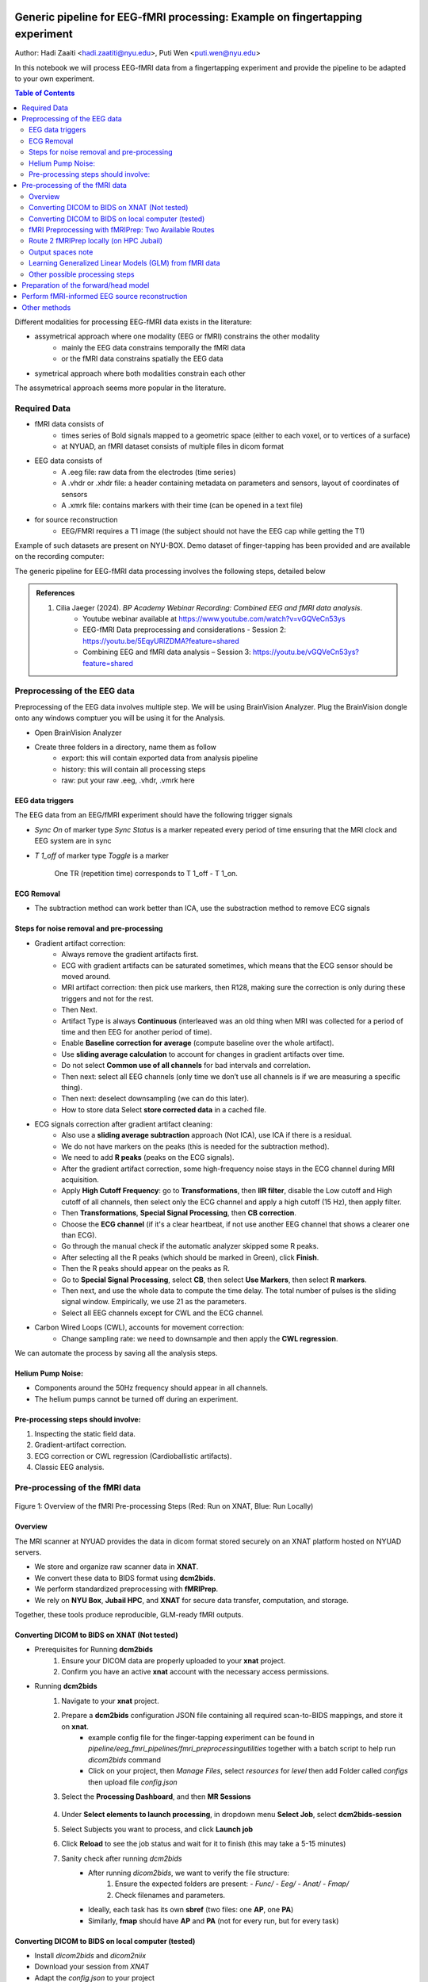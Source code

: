 Generic pipeline for EEG-fMRI processing: Example on fingertapping experiment
=============================================================================

Author: Hadi Zaaiti <hadi.zaatiti@nyu.edu>, Puti Wen <puti.wen@nyu.edu>

In this notebook we will process EEG-fMRI data from a fingertapping experiment and provide the pipeline to be adapted to your own experiment.


.. contents:: Table of Contents
   :depth: 3
   :local:


Different modalities for processing EEG-fMRI data exists in the literature:

- assymetrical approach where one modality (EEG or fMRI) constrains the other modality
    - mainly the EEG data constrains temporally the fMRI data
    - or the fMRI data constrains spatially the EEG data
- symetrical approach where both modalities constrain each other

The assymetrical approach seems more popular in the literature.


Required Data
-------------

- fMRI data consists of
    - times series of Bold signals mapped to a geometric space (either to each voxel, or to vertices of a surface)
    - at NYUAD, an fMRI dataset consists of multiple files in dicom format
- EEG data consists of
    - A .eeg file: raw data from the electrodes (time series)
    - A .vhdr or .xhdr file: a header containing metadata on parameters and sensors, layout of coordinates of sensors
    - A .xmrk file: contains markers with their time (can be opened in a text file)
- for source reconstruction
    - EEG/FMRI requires a T1 image (the subject should not have the EEG cap while getting the T1)


Example of such datasets are present on NYU-BOX.
Demo dataset of finger-tapping has been provided and are available on the recording computer:

The generic pipeline for EEG-fMRI data processing involves the following steps, detailed below

.. contents:: Table of Contents
   :local:
   :depth: 2

.. admonition:: References

    1. Cilia Jaeger (2024). *BP Academy Webinar Recording: Combined EEG and fMRI data analysis*.
        - Youtube webinar available at `https://www.youtube.com/watch?v=vGQVeCn53ys <https://www.youtube.com/watch?v=vGQVeCn53ys>`_
        - EEG-fMRI Data preprocessing and considerations - Session 2: https://youtu.be/5EqyURlZDMA?feature=shared
        - Combining EEG and fMRI data analysis – Session 3: https://youtu.be/vGQVeCn53ys?feature=shared




Preprocessing of the EEG data
-----------------------------

Preprocessing of the EEG data involves multiple step. We will be using BrainVision Analyzer. Plug the BrainVision dongle onto any windows comptuer you will be using it for the Analysis.

- Open BrainVision Analyzer

- Create three folders in a directory, name them as follow
    - export: this will contain exported data from analysis pipeline
    - history: this will contain all processing steps
    - raw: put your raw .eeg, .vhdr, .vmrk here



EEG data triggers
~~~~~~~~~~~~~~~~~

The EEG data from an EEG/fMRI experiment should have the following trigger signals

- `Sync On` of marker type `Sync Status` is a marker repeated every period of time ensuring that the MRI clock and EEG system are in sync
- `T 1_off` of marker type `Toggle` is a marker

    .. figure:: 0-generic-pipeline-figures/fig1.png
       :align: center
       :alt: Description of the image
       :width: 50%

       One TR (repetition time) corresponds to T 1_off - T 1_on.




ECG Removal
~~~~~~~~~~~

- The subtraction method can work better than ICA, use the substraction method to remove ECG signals

Steps for noise removal and pre-processing
~~~~~~~~~~~~~~~~~~~~~~~~~~~~~~~~~~~~~~~~~~

- Gradient artifact correction:
    - Always remove the gradient artifacts first.
    - ECG with gradient artifacts can be saturated sometimes, which means that the ECG sensor should be moved around.
    - MRI artifact correction: then pick use markers, then R128, making sure the correction is only during these triggers and not for the rest.
    - Then Next.
    - Artifact Type is always **Continuous** (interleaved was an old thing when MRI was collected for a period of time and then EEG for another period of time).
    - Enable **Baseline correction for average** (compute baseline over the whole artifact).
    - Use **sliding average calculation** to account for changes in gradient artifacts over time.
    - Do not select **Common use of all channels** for bad intervals and correlation.
    - Then next: select all EEG channels (only time we don’t use all channels is if we are measuring a specific thing).
    - Then next: deselect downsampling (we can do this later).
    - How to store data Select **store corrected data** in a cached file.
- ECG signals correction after gradient artifact cleaning:
    - Also use a **sliding average subtraction** approach (Not ICA), use ICA if there is a residual.
    - We do not have markers on the peaks (this is needed for the subtraction method).
    - We need to add **R peaks** (peaks on the ECG signals).
    - After the gradient artifact correction, some high-frequency noise stays in the ECG channel during MRI acquisition.
    - Apply **High Cutoff Frequency**: go to **Transformations**, then **IIR filter**, disable the Low cutoff and High cutoff of all channels, then select only the ECG channel and apply a high cutoff (15 Hz), then apply filter.
    - Then **Transformations**, **Special Signal Processing**, then **CB correction**.
    - Choose the **ECG channel** (if it's a clear heartbeat, if not use another EEG channel that shows a clearer one than ECG).
    - Go through the manual check if the automatic analyzer skipped some R peaks.
    - After selecting all the R peaks (which should be marked in Green), click **Finish**.
    - Then the R peaks should appear on the peaks as R.
    - Go to **Special Signal Processing**, select **CB**, then select **Use Markers**, then select **R markers**.
    - Then next, and use the whole data to compute the time delay. The total number of pulses is the sliding signal window. Empirically, we use 21 as the parameters.
    - Select all EEG channels except for CWL and the ECG channel.
- Carbon Wired Loops (CWL), accounts for movement correction:
    - Change sampling rate: we need to downsample and then apply the **CWL regression**.

We can automate the process by saving all the analysis steps.


Helium Pump Noise:
~~~~~~~~~~~~~~~~~~
- Components around the 50Hz frequency should appear in all channels.
- The helium pumps cannot be turned off during an experiment.

Pre-processing steps should involve:
~~~~~~~~~~~~~~~~~~~~~~~~~~~~~~~~~~~~
1. Inspecting the static field data.
2. Gradient-artifact correction.
3. ECG correction or CWL regression (Cardioballistic artifacts).
4. Classic EEG analysis.




Pre-processing of the fMRI data
-------------------------------


.. figure:: 0-generic-pipeline-figures/f1.png
   :alt: Schematic of the fMRI Preprocessing Pipeline
   :align: center
   :figclass: align-center

   Figure 1: Overview of the fMRI Pre-processing Steps 
   (Red: Run on XNAT, Blue: Run Locally)


Overview
~~~~~~~~

The MRI scanner at NYUAD provides the data in dicom format stored securely on an XNAT platform hosted on NYUAD servers.

- We store and organize raw scanner data in **XNAT**.
- We convert these data to BIDS format using **dcm2bids**.
- We perform standardized preprocessing with **fMRIPrep**.
- We rely on **NYU Box**, **Jubail HPC**, and **XNAT** for secure data transfer, computation, and storage.

Together, these tools produce reproducible, GLM-ready fMRI outputs.


Converting DICOM to BIDS on XNAT (Not tested)
~~~~~~~~~~~~~~~~~~~~~~~~~~~~~~~~~~~~~~~~~~~~~


- Prerequisites for Running **dcm2bids**
    #. Ensure your DICOM data are properly uploaded to your **xnat** project.
    #. Confirm you have an active **xnat** account with the necessary access permissions.
- Running **dcm2bids**
    #. Navigate to your **xnat** project.
    #. Prepare a **dcm2bids** configuration JSON file containing all required scan-to-BIDS mappings, and store it on **xnat**.
        - example config file for the finger-tapping experiment can be found in `pipeline/eeg_fmri_pipelines/fmri_preprocessing\utilities` together with a batch script to help run `dicom2bids` command
        - Click on your project, then `Manage Files`, select `resources` for `level` then add Folder called `configs` then upload file `config.json`
    #. Select the **Processing Dashboard**, and then **MR Sessions**

        .. figure:: 0-generic-pipeline-figures/f2.png
            :alt: Schematic of the fMRI Preprocessing Pipeline
            :align: center
            :figclass: align-center

    #. Under **Select elements to launch processing**, in dropdown menu **Select Job**, select **dcm2bids-session**
    #. Select Subjects you want to process, and click **Launch job**
    #. Click **Reload** to see the job status and wait for it to finish (this may take a 5-15 minutes)
    #. Sanity check after running *dcm2bids*
        - After running `dicom2bids`, we want to verify the file structure:
            1. Ensure the expected folders are present:
               - `Func/`
               - `Eeg/`
               - `Anat/`
               - `Fmap/`
            2. Check filenames and parameters.
        - Ideally, each task has its own **sbref** (two files: one **AP**, one **PA**)
        - Similarly, **fmap** should have **AP** and **PA** (not for every run, but for every task)


Converting DICOM to BIDS on local computer (tested)
~~~~~~~~~~~~~~~~~~~~~~~~~~~~~~~~~~~~~~~~~~~~~~~~~~~

- Install `dicom2bids` and `dicom2niix`
- Download your session from `XNAT`
- Adapt the `config.json` to your project
- Ensure an anatomical T1 is in your DICOM directory
- Run `dicom2bids_config_script.bat` to generate the BIDS output
    - Customize the batch script to put the correct subject ID and XNAT downloaded directory
- There is another script for the T1 if added later on
- Run post_conversion.bat (this will replicate SBref AP and PA for each bold run)
    - Customize the batch script to provide your BIDS output directory
- Run BIDS validator online on your BIDS directory to make sure there are no errors
- In the output .json in the bids directory, open the .json for the fmaps and delete the bids:: in the "IntendedFor" field

fMRI Preprocessing with fMRIPrep: Two Available Routes
~~~~~~~~~~~~~~~~~~~~~~~~~~~~~~~~~~~~~~~~~~~~~~~~~~~~~~


- Route 1 (Red Path): Running fMRIPrep on XNAT (Not tested)
    1. Running fMRIPrep on XNAT
        - In dropdown menu **Select Job**, select **bids-fmriprep-session-jubail**
        - Select the Subjects you want to process, and click **Launch job**
        - Click **Reload** to see the job status and wait for it to finish (this may take a 4-8 hrs)
    2. Returning fMRIPrep outputs from XNATto NYU BOX
- Route 2 (Blue Path): Running fMRIPrep Locally (tested)
    1. Downloading data from XNAT to Jubail
    2. Running fMRIPrep on Jubail
        a. Download the fMRIPrep image on Jubail
        b. Prepare the sbatch script
        c. Submit the sbatch script
    3. Returning fMRIPrep outputs to NYU BOX
    
        .. code-block:: bash

          rsync -av [YourNetID]@jubail.abudhabi.nyu.edu:/scratch/MRI/[YourProjectName]/ /local/path/to/NYUBOX/[YourProjectName]/



Route 2 fMRIPrep locally (on HPC Jubail)
~~~~~~~~~~~~~~~~~~~~~~~~~~~~~~~~~~~~~~~~

Once the BIDS directory is created then you can install fMRIprep on jubail, copy your BIDS data directory to Jubail then process your data.

- Copy your BIDS directory to /scratch/username/MRI/Project_name/

Two scripts can be found under `pipeline/eeg_fmri_pipelines/fmri_preprocessing/utilities`:
- `get_fmriprep_image.sh`  run this script to pull the fMRIprep image and extract it
- The following command will place the `fmriprep` image into the /scratch/username/mysif/ folder

.. code-block:: bash

   sbatch get_fmripre_image.sh


- Download `templateFlow` (required to register data into template space)
    - module load NYUAD/4.0
    - module singularity/3.8.0
    - module braimcore/3.1
    - run the following commands

        .. code-block:: bash

            export BRAIMCORE_ENGINE=fmriprep
            braimcore fetch_templates

    - Get a free surfer license from https://surfer.nmr.mgh.harvard.edu/registration.html

- Examine the `run_fmriprep.sh` script, ensure that your username is correct and set the other parameters relative to your project, the provided example is for the finger-tapping experiment
- You can now run `fmriprep` using the following:

    .. code-block:: bash

        sbatch run_fmriprep.sh

- Monitor the job and the logfiles for a short amount of time
    - You can see the error logs as specified in the header of the `run_fmriprep.sh` script for the SLURM job
        - #SBATCH --output=/scratch/$USER/MRI/fingertapping/fmriprep_%A_%a.out
        - #SBATCH --error=/scratch/$USER/MRI/fingertapping/fmriprep_%A_%a.err
    - Monitor these logfile at the beginning of the launch to make sure the job has not encountered an early error and stopped
    - Use the 'squeue' command to see if the job is still running
    - To cancel a job `scancel (JOB_ID)`
    - If you are fixing an error and executing `fmriprep` again, make sure to first empty the derivatives directory (as leftover files from a previous run can leave incorrect data)
- After `fmriprep` has finished executing you will see in the derivatives folder the `fmriprep` output
- An example of the output html can be found here `View fMRIprep output HTML <../../../_static/fmriprep_output_example/sub-0665.html>`_
- Ensure that "Susceptibiliy distortion correction" has been correctly applied, this can be viewed from the output HTML
    - if this is not the case, it means probably that the "fmap" part is not configured correctly
    - From the output of dicom2bids, change the fmap .json file to remove the bids://
    - Change in the `fmap` directory, in the .json's, in the `Intended For` field, change the slashes from // to \\

At this stage, you now have successfully ran `fmriprep` and obtained a correct output bold signals that are corrected for distortion.
The next step would be to learn GLM's given the bold signals

Output spaces note
~~~~~~~~~~~~~~~~~~

.. _fmriprep_output_spaces:


The ``--output-spaces`` argument in *fMRIPrep* specifies the spatial reference spaces in which preprocessed functional data will be output.
You may combine multiple volume and surface spaces, and optionally control the resolution or surface mesh density.

    --output-spaces T1w:res-native fsnative:den-41k MNI152NLin2009cAsym:res-native fsaverage:den-41k fsaverage \


Example usage used in the `run_fmriprep.sh` script:

    --output-spaces T1w:res-native fsnative:den-41k MNI152NLin2009cAsym:res-native fsaverage:den-41k fsaverage

Options explained:

- **T1w:res-native**

  Outputs the data in the subject’s own anatomical (T1-weighted) space, preserving the original resolution of the functional data.

- **fsnative:den-41k**

  Projects the data onto the subject's native FreeSurfer surface (fsnative), with a mesh density of approximately 41,000 vertices per hemisphere.

- **MNI152NLin2009cAsym:res-native**

  Normalizes the data to the MNI152NLin2009cAsym standard volume space (asymmetric version of the 2009 MNI template) while maintaining the native functional resolution.

- **fsaverage:den-41k**

  Projects the data onto the standard FreeSurfer average surface (fsaverage) using a mesh density of ~41k vertices per hemisphere.

- **fsaverage**

  Projects data onto the default fsaverage surface resolution (~163,842 vertices per hemisphere). Including both ``fsaverage:den-41k`` and ``fsaverage`` may be redundant unless explicitly needed.

.. note::
   The ``res-native`` flag is particularly useful when you wish to avoid unnecessary interpolation or smoothing that occurs during resampling.

For further details on available spaces and how they are handled, see the `fMRIPrep documentation <https://fmriprep.org/en/stable/spaces.html>`_.


Learning Generalized Linear Models (GLM) from fMRI data
~~~~~~~~~~~~~~~~~~~~~~~~~~~~~~~~~~~~~~~~~~~~~~~~~~~~~~~

The following explains how to learn a GLM from the fMRIprep output, the provided MATLAB scripts are adapted for the finger-tapping experiment, which involves five conditions (one for each finger).

- Load data in MATLAB, make sure to open MATLAB from the script itself
    - using the script in `load_data.m` in `pipeline/eeg_fmri_pipelines/finger-tapping` directory
    - the script will perform the following:
        - load the fmriprep output data into MATLAB
        - load the regressors files into MATLAB
        - some visualisation functions are implemented, for a given run, for a given voxel, plot the bold time series and the FFT of this time series
            - Example:
                .. figure:: 0-generic-pipeline-figures/bold_voxel_fft.png
                   :alt:
                   :align: center
                   :figclass: align-center

                    Plotting the 100kth voxel bold time series and the corresponding Fast Fourier Transform (FFT).


- You will need to install `freesurfer` and have the license file pointed out correctly in the script
- in the `fmriprepoutput\sub-0665\func` output directory you will find:
    - files ending in `func.gii`
    - files ending in `func.mgh`
    - files ending in `nii.gz`

- we had requested for 5 output spaces
    - each run will have separate Left or Right hemisphere files
    - you can filter out files in the search tab to make proper counting and understand the file structure
        - use the regular expression in the search tab in windows: `*run-01*.func.mgh OR *run-01*func.gii`
        - for a specific run we have 8 files
    - for our session with sub-0665 we have three finger-tapping runs and one alpha blocking run (in total 4 runs)
        - the `fsnative` space files two of them will end with `func.mgh`, and two with `func.gii` there four for a run
        - the `fsaverage` space files will end with `func.gii`, there should be 4
            - R and L files for with `fsaverage` in the name
            - R and L files with `fsaverage6` in the name
        - there is also brain mask files, for a single run (you can filter out with the regex: `*run-02*brain_mask*`), you should find 6 files (three nii.gz and three .json):
            - MNI space brain mask, two files (.json and .nii.gz)
            - T1 space brain mask, two files (.json and .nii.gz)
            - two files without a space tag (.json and .nii.gz)

    - If we have 3 runs that are 300 seconds each then we need to prepare 3 array of shape [300 * nvoxels] array


- the Bold signal is converted to percentage change with regards to the average
- Installing freesurfer will give you the mri_convert command to get the .mgh files
- Build the design matrix with shape (n_conditions, n_voxels, n_runs) involving:
    - n_conditions
        - the five conditions for each finger
        - a drift vector over a run length (1,...,300)
        - a constant vector (1,...,1)
        - 6 motion regressors (trans_x, trans_y, trans_z, rot_x, rot_y, rot_z)
    - n_voxels
        - the number of voxels 324k for our case
    - n_runs
        - three runs for the considered session


- Run the GLM
- Save the GLM outputs
- Visually inspect GLM outputs in freeview






Other possible processing steps
~~~~~~~~~~~~~~~~~~~~~~~~~~~~~~~

These processing steps can enhance your processing pipelines depending on your paradigm.

- Draining vein effect correction (linear offset or CBV scaling or spatial deconvolution)
- Vascular Space Occupancy combined with EEG
- Nordic denoising, with time there is more heating that causes higher amplitudes so this requires denoising



Preparation of the forward/head model
-------------------------------------




Perform fMRI-informed EEG source reconstruction
-----------------------------------------------

- Coregistration requires computing the transformation, use the “layout” file that should help you match the electrodes with the headface
- Some technique uses the ultrasound protocol to locate the electrode and get a geometrical representation of the electrodes




Other methods
-------------

- Typical fMRI uses the GLM fitting, with EEG data it is possible to add regressors
    - Proposed method is to take the variability of the EEG data and inject that as regressor into the GLM (variability can be each trial variability or spectral feature such as correlation with a band, or temporal feature ERP peak … this will depend on your paradigm)
    - The non-stimulus activity can be used to correlate baselines (from eeg and fmri) together


Resources and Training Materials
================================

Manuals and Support Teams
-------------------------

Manuals
~~~~~~~
Manuals can be downloaded from the website: `Brain Products Manuals <https://www.brainproducts.com/downloads/manuals/>`_

Technical Support
~~~~~~~~~~~~~~~~~
- **Email:** techsup@brainproducts.com
- For questions about hardware, recording software, and MR-related artifact handling in Analyzer 2

Analyzer Support
~~~~~~~~~~~~~~~~~
- **Email:** support@brainproducts.com
- For questions about using Analyzer 2

Support Tips
------------

- **Recorder workspace settings for EEG-fMRI:** `Recorder setup EEG-fMRI <https://pressrelease.brainproducts.com/recorder-setup-eeg-fmri>`_

- **Best practices:** `EEG-fMRI Best Practices <https://pressrelease.brainproducts.com/eeg-fmri/>`_

- **Peripheral physiology measurements using BrainAmp ExG MR:**
  - Part 1: Let’s focus on EMG: `EMG-fMRI Guide <https://pressrelease.brainproducts.com/emg-fmri/>`_
  - Part 2: Let’s focus on ECG: `ECG-fMRI Guide <https://pressrelease.brainproducts.com/ecg-fmri>`_

Webinars
--------

Webinar Channels
~~~~~~~~~~~~~~~~
- `Brain Products Webinar Channel <https://www.gotostage.com/channel/brainproducts>`_
- `Brain Products Academy Channel <https://www.gotostage.com/channel/brainproductsacademy>`_

Analyzer Webinars
~~~~~~~~~~~~~~~~~
- **Introduction to Analyzer 2 & EEG analysis concepts:** `Watch webinar Analyzer 2 EEG <https://www.gotostage.com/channel/a26a09b972b84c52a391a16dfb4298e9/recording/599a9c6a758f4f68b8658fa93f8208fc/watch?source=CHANNEL>`_
- **EEG artifact types and handling strategies in BrainVision Analyzer 2:** `Watch webinar Artifact Type EEG <https://www.gotostage.com/channel/a26a09b972b84c52a391a16dfb4298e9/recording/d1ec7d100c124d0bb239b878cc213fcc/watch?source=CHANNEL>`_

EEG-fMRI Webinars
~~~~~~~~~~~~~~~~~~

- **Joint EEG-fMRI data analysis**
  - **Session 1: Introduction to EEG-fMRI:** `Watch on YouTube <https://youtu.be/TIuLOQ-jXko?feature=shared>`_
  - **Session 2: EEG-fMRI Data preprocessing and considerations:** `Watch on YouTube Preprocessing <https://youtu.be/5EqyURlZDMA?feature=shared>`_
  - **Session 3: Combining EEG and fMRI data analysis:** `Watch on YouTube Comining EEG/fMRI <https://youtu.be/vGQVeCn53ys?feature=shared>`_
- **Handling scanner-related artifacts:** `Watch webinar artifacts <https://www.gotostage.com/channel/a26a09b972b84c52a391a16dfb4298e9/recording/78c7a1aed89d4cdd96927a52e7227643/watch?source=CHANNEL>`_
- **CWLs:** `Watch webinar CWLs <https://www.gotostage.com/channel/a26a09b972b84c52a391a16dfb4298e9/recording/c06cc5a80c734c1abf67f37fca201e4f/watch?source=CHANNEL>`_
- **Getting ready for simultaneous EEG-fMRI: Safety and setup basics:** `Watch webinar Basic Setup <https://www.gotostage.com/channel/cd0cf85ada364ca2a41a06d9fcdd753b/recording/b1d94f4369764d95b07dca3f25c38a53/watch?source=CHANNEL>`_

Keep Up to Date
---------------

Sign up for the newsletter to receive information on events, support tips, and new products:
`Subscribe here <https://brainproducts.us18.list-manage.com/subscribe?u=38c01a4578a70ce90ffb717c9&id=fa9f4309e4>`_
